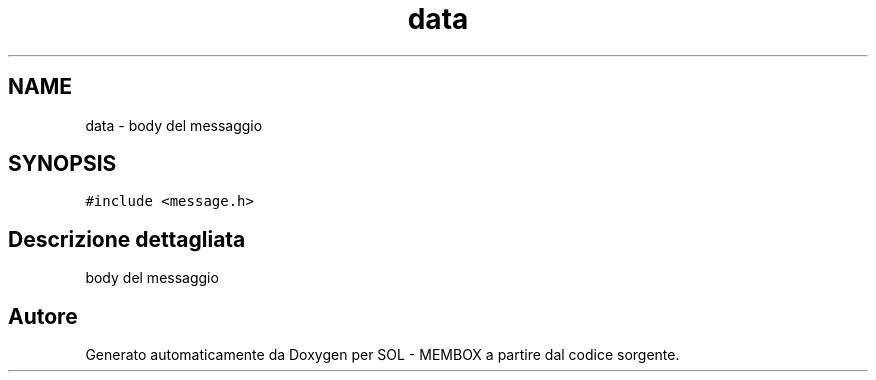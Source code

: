 .TH "data" 3 "Lun 6 Giu 2016" "Version 1" "SOL - MEMBOX" \" -*- nroff -*-
.ad l
.nh
.SH NAME
data \- body del messaggio  

.SH SYNOPSIS
.br
.PP
.PP
\fC#include <message\&.h>\fP
.SH "Descrizione dettagliata"
.PP 
body del messaggio 

.SH "Autore"
.PP 
Generato automaticamente da Doxygen per SOL - MEMBOX a partire dal codice sorgente\&.
